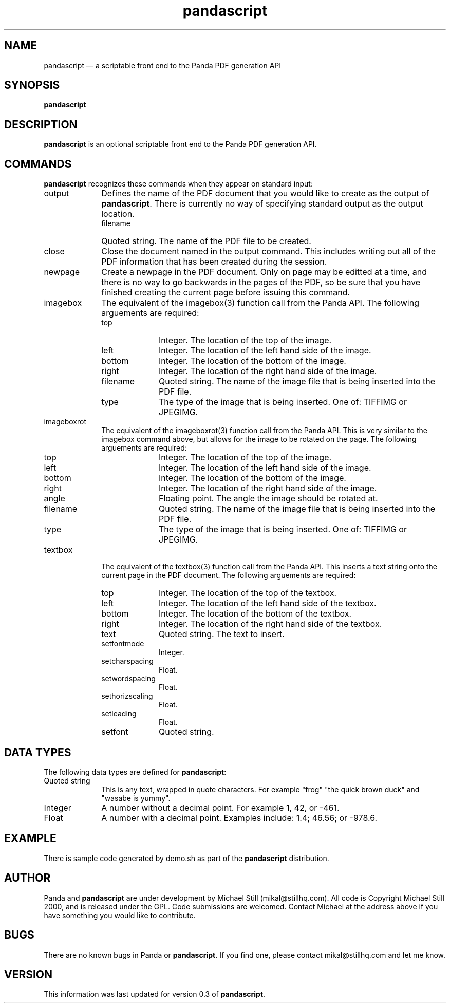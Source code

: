 ...\" $Header: /usr/local/google/home/mikal/cvs/pandascript/man/pandascript.1,v 1.1 2000-12-26 09:35:35 mikal Exp $
...\"
...\"	transcript compatibility for postscript use.
...\"
...\"	synopsis:  .P! <file.ps>
...\"
.de P!
\\&.
.fl			\" force out current output buffer
\\!%PB
\\!/showpage{}def
...\" the following is from Ken Flowers -- it prevents dictionary overflows
\\!/tempdict 200 dict def tempdict begin
.fl			\" prolog
.sy cat \\$1\" bring in postscript file
...\" the following line matches the tempdict above
\\!end % tempdict %
\\!PE
\\!.
.sp \\$2u	\" move below the image
..
.de pF
.ie     \\*(f1 .ds f1 \\n(.f
.el .ie \\*(f2 .ds f2 \\n(.f
.el .ie \\*(f3 .ds f3 \\n(.f
.el .ie \\*(f4 .ds f4 \\n(.f
.el .tm ? font overflow
.ft \\$1
..
.de fP
.ie     !\\*(f4 \{\
.	ft \\*(f4
.	ds f4\"
'	br \}
.el .ie !\\*(f3 \{\
.	ft \\*(f3
.	ds f3\"
'	br \}
.el .ie !\\*(f2 \{\
.	ft \\*(f2
.	ds f2\"
'	br \}
.el .ie !\\*(f1 \{\
.	ft \\*(f1
.	ds f1\"
'	br \}
.el .tm ? font underflow
..
.ds f1\"
.ds f2\"
.ds f3\"
.ds f4\"
.ta 8n 16n 24n 32n 40n 48n 56n 64n 72n 
.TH "pandascript" "1"
.SH "NAME"
pandascript \(em a scriptable front end to the Panda PDF generation API
.SH "SYNOPSIS"
.PP
.nf
\fBpandascript\fP
  
.fi
.SH "DESCRIPTION"
.PP
\fBpandascript\fP is an optional scriptable front end to the Panda PDF generation API\&.
    
.SH "COMMANDS"
.PP
\fBpandascript\fP recognizes these commands when they appear on standard input:
.IP "output" 10
Defines the name of the PDF document that you would like to create as the output of \fBpandascript\fP\&. There is currently no way of specifying standard output as the output location\&.
.RS
.IP "filename" 10
Quoted string\&. The name of the PDF file to be created\&.
.RE
.IP "close" 10
Close the document named in the output command\&. This includes writing out all of the PDF information that has been created during the session\&.
.IP "newpage" 10
Create a newpage in the PDF document\&. Only on page may be editted at a time, and there is no way to go backwards in the pages of the PDF, so be sure that you have finished creating the current page before issuing this command\&.
.IP "imagebox" 10
The equivalent of the imagebox(3) function call from the Panda API\&. The following arguements are required:

.RS
.IP "top" 10
Integer\&. The location of the top of the image\&.
.IP "left" 10
Integer\&. The location of the left hand side of the image\&.
.IP "bottom" 10
Integer\&. The location of the bottom of the image\&.
.IP "right" 10
Integer\&. The location of the right hand side of the image\&.
.IP "filename" 10
Quoted string\&. The name of the image file that is being inserted into the PDF file\&.
.IP "type" 10
The type of the image that is being inserted\&. One of: TIFFIMG or JPEGIMG\&.
.RE
.IP "imageboxrot" 10
The equivalent of the imageboxrot(3) function call from the Panda API\&. This is very similar to the imagebox command above, but allows for the image to be rotated on the page\&. The following arguements are required:

.RS
.IP "top" 10
Integer\&. The location of the top of the image\&.
.IP "left" 10
Integer\&. The location of the left hand side of the image\&.
.IP "bottom" 10
Integer\&. The location of the bottom of the image\&.
.IP "right" 10
Integer\&. The location of the right hand side of the image\&.
.IP "angle" 10
Floating point\&. The angle the image should be rotated at\&.
.IP "filename" 10
Quoted string\&. The name of the image file that is being inserted into the PDF file\&.
.IP "type" 10
The type of the image that is being inserted\&. One of: TIFFIMG or JPEGIMG\&.
.RE
.IP "textbox" 10
The equivalent of the textbox(3) function call from the Panda API\&. This inserts a text string onto the current page in the PDF document\&. The following arguements are required:

.RS
.IP "top" 10
Integer\&. The location of the top of the textbox\&.
.IP "left" 10
Integer\&. The location of the left hand side of the textbox\&.
.IP "bottom" 10
Integer\&. The location of the bottom of the textbox\&.
.IP "right" 10
Integer\&. The location of the right hand side of the textbox\&.
.IP "text" 10
Quoted string\&. The text to insert\&.
.RE

.RS
.IP "setfontmode" 10
Integer\&.
.IP "setcharspacing" 10
Float\&.
.IP "setwordspacing" 10
Float\&.
.IP "sethorizscaling" 10
Float\&.
.IP "setleading" 10
Float\&.
.IP "setfont" 10
Quoted string\&.
.RE
.SH "DATA TYPES"
.PP
The following data types are defined for \fBpandascript\fP:
.IP "Quoted string" 10
This is any text, wrapped in quote characters\&. For example "frog" "the quick brown duck" and "wasabe is yummy"\&.
.IP "Integer" 10
A number without a decimal point\&. For example 1, 42, or -461\&.
.IP "Float" 10
A number with a decimal point\&. Examples include: 1\&.4; 46\&.56; or -978\&.6\&.
.SH "EXAMPLE"
.PP
There is sample code generated by demo\&.sh as part of the \fBpandascript\fP distribution\&.
.SH "AUTHOR"
.PP
Panda and \fBpandascript\fP are under development by Michael Still (mikal@stillhq\&.com)\&. All code is Copyright Michael Still 2000,  and is released under the GPL\&. Code submissions are welcomed\&. Contact Michael at the address above if you have something you would like to contribute\&.
.SH "BUGS"
.PP
There  are no known bugs in Panda or \fBpandascript\fP\&. If you find one, please contact mikal@stillhq\&.com and let me know\&.
.SH "VERSION"
.PP
This information was last updated for version 0\&.3 of \fBpandascript\fP\&.
    
...\" created by instant / docbook-to-man, Tue 26 Dec 2000, 20:27
